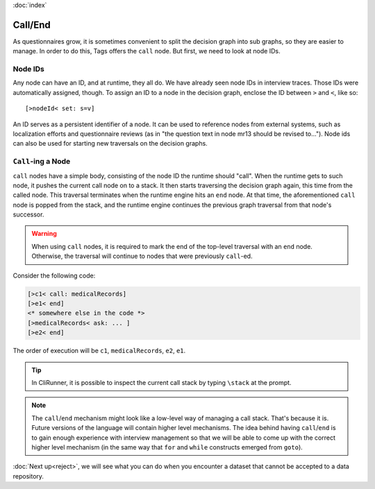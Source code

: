 :doc:`index`

=========
Call/End
=========

As questionnaires grow, it is sometimes convenient to split the decision graph into sub graphs, so they are easier to manage. In order to do this, Tags offers the ``call`` node. But first, we need to look at node IDs.

---------
Node IDs
---------

Any node can have an ID, and at runtime, they all do. We have already seen node IDs in interview traces. Those IDs were automatically assigned, though. To assign an ID to a node in the decision graph, enclose the ID between ``>`` and ``<``, like so::

  [>nodeId< set: s=v]


An ID serves as a persistent identifier of a node. It can be used to reference nodes from external systems, such as localization efforts and questionnaire reviews (as in "the question text in node mr13 should be revised to..."). Node ids can also be used for starting new traversals on the decision graphs.

-------------------
``Call``-ing a Node
-------------------

``call`` nodes have a simple body, consisting of the node ID the runtime should "call". When the runtime gets to such node, it pushes the current call node on to a stack. It then starts traversing the decision graph again, this time from the called node. This traversal terminates when the runtime engine hits an ``end`` node. At that time, the aforementioned ``call`` node is popped from the stack, and the runtime engine continues the previous graph traversal from that node's successor.


.. warning :: When using ``call`` nodes, it is required to mark the end of the top-level traversal with an ``end`` node. Otherwise, the traversal will continue to nodes that were previously ``call``-ed.


Consider the following code:

.. code ::

  [>c1< call: medicalRecords]
  [>e1< end]
  <* somewhere else in the code *>
  [>medicalRecords< ask: ... ]
  [>e2< end]

The order of execution will be ``c1``, ``medicalRecords``, ``e2``, ``e1``.


.. tip :: In CliRunner, it is possible to inspect the current call stack by typing ``\stack`` at the prompt.


.. note :: The ``call``/``end`` mechanism might look like a low-level way of managing a call stack. That's because it is. Future versions of the language will contain higher level mechanisms. The idea behind having ``call``/``end`` is to gain enough experience with interview management so that we will be able to come up with the correct higher level mechanism (in the same way that ``for`` and ``while`` constructs emerged from ``goto``).


:doc:`Next up<reject>`, we will see what you can do when you encounter a dataset that cannot be accepted to a data repository.
